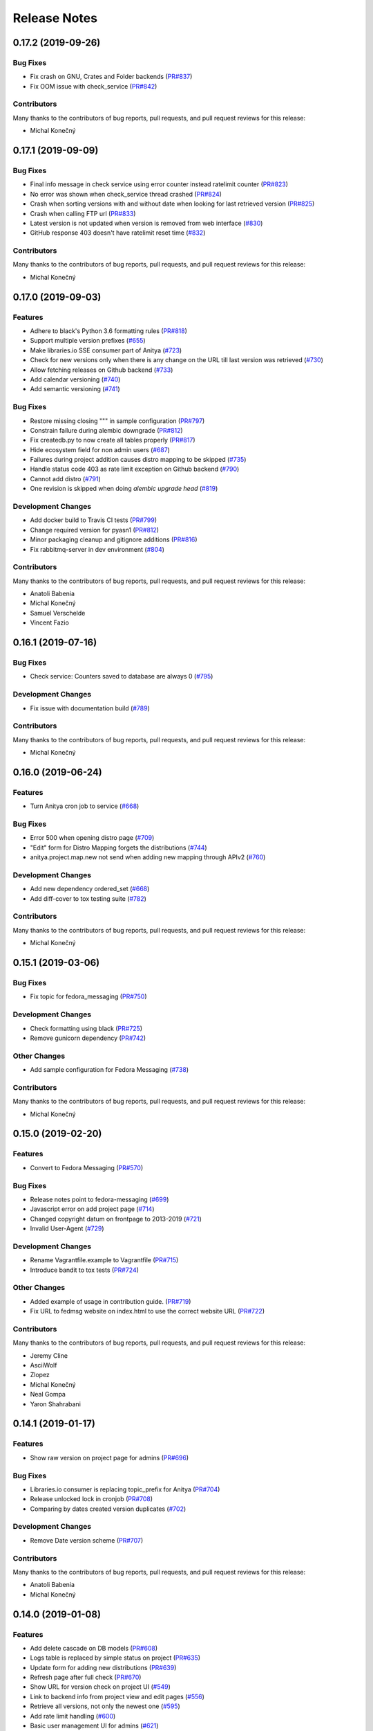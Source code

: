 =============
Release Notes
=============

.. towncrier release notes start

0.17.2 (2019-09-26)
===================

Bug Fixes
---------

* Fix crash on GNU, Crates and Folder backends
  (`PR#837 <https://github.com/release-monitoring/anitya/pull/837>`_)

* Fix OOM issue with check_service
  (`PR#842 <https://github.com/release-monitoring/anitya/pull/842>`_)


Contributors
------------
Many thanks to the contributors of bug reports, pull requests, and pull request
reviews for this release:

* Michal Konečný


0.17.1 (2019-09-09)
===================

Bug Fixes
---------

* Final info message in check service using error counter instead ratelimit counter
  (`PR#823 <https://github.com/release-monitoring/anitya/pull/823>`_)

* No error was shown when check_service thread crashed
  (`PR#824 <https://github.com/release-monitoring/anitya/pull/824>`_)

* Crash when sorting versions with and without date when looking for last retrieved version
  (`PR#825 <https://github.com/release-monitoring/anitya/pull/825>`_)

* Crash when calling FTP url
  (`PR#833 <https://github.com/release-monitoring/anitya/pull/833>`_)

* Latest version is not updated when version is removed from web interface
  (`#830 <https://github.com/release-monitoring/anitya/issues/830>`_)

* GitHub response 403 doesn't have ratelimit reset time
  (`#832 <https://github.com/release-monitoring/anitya/issues/832>`_)


Contributors
------------
Many thanks to the contributors of bug reports, pull requests, and pull request
reviews for this release:

* Michal Konečný


0.17.0 (2019-09-03)
===================

Features
--------

* Adhere to black's Python 3.6 formatting rules
  (`PR#818 <https://github.com/release-monitoring/anitya/pull/818>`_)

* Support multiple version prefixes
  (`#655 <https://github.com/release-monitoring/anitya/issues/655>`_)

* Make libraries.io SSE consumer part of Anitya
  (`#723 <https://github.com/release-monitoring/anitya/issues/723>`_)

* Check for new versions only when there is any change on the URL till last version was retrieved
  (`#730 <https://github.com/release-monitoring/anitya/issues/730>`_)

* Allow fetching releases on Github backend
  (`#733 <https://github.com/release-monitoring/anitya/issues/733>`_)

* Add calendar versioning
  (`#740 <https://github.com/release-monitoring/anitya/issues/740>`_)

* Add semantic versioning
  (`#741 <https://github.com/release-monitoring/anitya/issues/741>`_)


Bug Fixes
---------

* Restore missing closing """ in sample configuration
  (`PR#797 <https://github.com/release-monitoring/anitya/pull/797>`_)

* Constrain failure during alembic downgrade
  (`PR#812 <https://github.com/release-monitoring/anitya/pull/812>`_)

* Fix createdb.py to now create all tables properly
  (`PR#817 <https://github.com/release-monitoring/anitya/pull/817>`_)

* Hide ecosystem field for non admin users
  (`#687 <https://github.com/release-monitoring/anitya/issues/687>`_)

* Failures during project addition causes distro mapping to be skipped
  (`#735 <https://github.com/release-monitoring/anitya/issues/735>`_)

* Handle status code 403 as rate limit exception on Github backend
  (`#790 <https://github.com/release-monitoring/anitya/issues/790>`_)

* Cannot add distro
  (`#791 <https://github.com/release-monitoring/anitya/issues/791>`_)

* One revision is skipped when doing `alembic upgrade head`
  (`#819 <https://github.com/release-monitoring/anitya/issues/819>`_)


Development Changes
-------------------

* Add docker build to Travis CI tests
  (`PR#799 <https://github.com/release-monitoring/anitya/pull/799>`_)

* Change required version for pyasn1
  (`PR#812 <https://github.com/release-monitoring/anitya/pull/812>`_)

* Minor packaging cleanup and gitignore additions
  (`PR#816 <https://github.com/release-monitoring/anitya/pull/816>`_)

* Fix rabbitmq-server in dev environment
  (`#804 <https://github.com/release-monitoring/anitya/issues/804>`_)


Contributors
------------
Many thanks to the contributors of bug reports, pull requests, and pull request
reviews for this release:

* Anatoli Babenia
* Michal Konečný
* Samuel Verschelde
* Vincent Fazio


0.16.1 (2019-07-16)
===================

Bug Fixes
---------

* Check service: Counters saved to database are always 0
  (`#795 <https://github.com/release-monitoring/anitya/issues/795>`_)


Development Changes
-------------------

* Fix issue with documentation build
  (`#789 <https://github.com/release-monitoring/anitya/issues/789>`_)


Contributors
------------
Many thanks to the contributors of bug reports, pull requests, and pull request
reviews for this release:

* Michal Konečný


0.16.0 (2019-06-24)
===================

Features
--------

* Turn Anitya cron job to service
  (`#668 <https://github.com/release-monitoring/anitya/issues/668>`_)


Bug Fixes
---------

* Error 500 when opening distro page
  (`#709 <https://github.com/release-monitoring/anitya/issues/709>`_)

* "Edit" form for Distro Mapping forgets the distributions
  (`#744 <https://github.com/release-monitoring/anitya/issues/744>`_)

* anitya.project.map.new not send when adding new mapping through APIv2
  (`#760 <https://github.com/release-monitoring/anitya/issues/760>`_)


Development Changes
-------------------

* Add new dependency ordered_set
  (`#668 <https://github.com/release-monitoring/anitya/issues/668>`_)

* Add diff-cover to tox testing suite
  (`#782 <https://github.com/release-monitoring/anitya/issues/782>`_)


Contributors
------------
Many thanks to the contributors of bug reports, pull requests, and pull request
reviews for this release:

* Michal Konečný


0.15.1 (2019-03-06)
===================

Bug Fixes
---------

* Fix topic for fedora_messaging
  (`PR#750 <https://github.com/release-monitoring/anitya/pull/750>`_)


Development Changes
-------------------

* Check formatting using black
  (`PR#725 <https://github.com/release-monitoring/anitya/pull/725>`_)

* Remove gunicorn dependency
  (`PR#742 <https://github.com/release-monitoring/anitya/pull/742>`_)


Other Changes
-------------

* Add sample configuration for Fedora Messaging
  (`#738 <https://github.com/release-monitoring/anitya/issues/738>`_)


Contributors
------------
Many thanks to the contributors of bug reports, pull requests, and pull request
reviews for this release:

* Michal Konečný


0.15.0 (2019-02-20)
===================

Features
--------

* Convert to Fedora Messaging
  (`PR#570 <https://github.com/release-monitoring/anitya/pull/570>`_)


Bug Fixes
---------

* Release notes point to fedora-messaging
  (`#699 <https://github.com/release-monitoring/anitya/issues/699>`_)

* Javascript error on add project page
  (`#714 <https://github.com/release-monitoring/anitya/issues/714>`_)

* Changed copyright datum on frontpage to 2013-2019
  (`#721 <https://github.com/release-monitoring/anitya/issues/721>`_)

* Invalid User-Agent
  (`#729 <https://github.com/release-monitoring/anitya/issues/729>`_)

Development Changes
-------------------

* Rename Vagrantfile.example to Vagrantfile
  (`PR#715 <https://github.com/release-monitoring/anitya/pull/715>`_)

* Introduce bandit to tox tests
  (`PR#724 <https://github.com/release-monitoring/anitya/pull/724>`_)


Other Changes
-------------

* Added example of usage in contribution guide.
  (`PR#719 <https://github.com/release-monitoring/anitya/pull/719>`_)

* Fix URL to fedmsg website on index.html to use the correct website URL
  (`PR#722 <https://github.com/release-monitoring/anitya/pull/722>`_)


Contributors
------------
Many thanks to the contributors of bug reports, pull requests, and pull request
reviews for this release:

* Jeremy Cline
* AsciiWolf
* Zlopez
* Michal Konečný
* Neal Gompa
* Yaron Shahrabani


0.14.1 (2019-01-17)
===================

Features
--------

* Show raw version on project page for admins
  (`PR#696 <https://github.com/release-monitoring/anitya/pull/696>`_)


Bug Fixes
---------

* Libraries.io consumer is replacing topic_prefix for Anitya
  (`PR#704 <https://github.com/release-monitoring/anitya/pull/704>`_)

* Release unlocked lock in cronjob
  (`PR#708 <https://github.com/release-monitoring/anitya/pull/708>`_)

* Comparing by dates created version duplicates
  (`#702 <https://github.com/release-monitoring/anitya/issues/702>`_)


Development Changes
-------------------

* Remove Date version scheme
  (`PR#707 <https://github.com/release-monitoring/anitya/pull/707>`_)


Contributors
------------
Many thanks to the contributors of bug reports, pull requests, and pull request
reviews for this release:

* Anatoli Babenia
* Michal Konečný


0.14.0 (2019-01-08)
===================

Features
--------

* Add delete cascade on DB models
  (`PR#608 <https://github.com/release-monitoring/anitya/pull/608>`_)

* Logs table is replaced by simple status on project
  (`PR#635 <https://github.com/release-monitoring/anitya/pull/635>`_)

* Update form for adding new distributions
  (`PR#639 <https://github.com/release-monitoring/anitya/pull/639>`_)

* Refresh page after full check
  (`PR#670 <https://github.com/release-monitoring/anitya/pull/670>`_)

* Show URL for version check on project UI
  (`#549 <https://github.com/release-monitoring/anitya/issues/549>`_)

* Link to backend info from project view and edit pages
  (`#556 <https://github.com/release-monitoring/anitya/issues/556>`_)

* Retrieve all versions, not only the newest one
  (`#595 <https://github.com/release-monitoring/anitya/issues/595>`_)

* Add rate limit handling
  (`#600 <https://github.com/release-monitoring/anitya/issues/600>`_)

* Basic user management UI for admins
  (`#621 <https://github.com/release-monitoring/anitya/issues/621>`_)

* Rate limit enhancements
  (`#665 <https://github.com/release-monitoring/anitya/issues/665>`_)

* Add ecosystem information to project.version.update fedmsg topic.
  (`#666 <https://github.com/release-monitoring/anitya/issues/666>`_)


Bug Fixes
---------

* Fix unhandled exception in GitLab backend
  (`PR#663 <https://github.com/release-monitoring/anitya/pull/663>`_)

* Can't rename mapping for gstreamer
  (`#598 <https://github.com/release-monitoring/anitya/issues/598>`_)

* Source map error: request failed with status 404 for various javascript packages
  (`#606 <https://github.com/release-monitoring/anitya/issues/606>`_)

* about#test-your-regex link is broken
  (`#628 <https://github.com/release-monitoring/anitya/issues/628>`_)

* Github backend returns reversed list
  (`#642 <https://github.com/release-monitoring/anitya/issues/642>`_)

* Version prefix not working in GitLab backend
  (`#644 <https://github.com/release-monitoring/anitya/issues/644>`_)

* Latest version on Project UI is shown with prefix
  (`#662 <https://github.com/release-monitoring/anitya/issues/662>`_)

* Crash when version is too long
  (`#674 <https://github.com/release-monitoring/anitya/issues/674>`_)


Development Changes
-------------------

* Add python 3.7 to tox tests
  (`PR#650 <https://github.com/release-monitoring/anitya/pull/650>`_)

* Update Vagrantfile to use Fedora 29 image
  (`PR#653 <https://github.com/release-monitoring/anitya/pull/653>`_)

* Drop support for python 2.7 and python 3.5
  (`PR#672 <https://github.com/release-monitoring/anitya/pull/672>`_)


Other Changes
-------------

* Update contribution guide
  (`PR#636 <https://github.com/release-monitoring/anitya/pull/636>`_)

* Add GDPR SAR script
  (`PR#649 <https://github.com/release-monitoring/anitya/pull/649>`_)

* Add supported versions of python to setup script
  (`PR#651 <https://github.com/release-monitoring/anitya/pull/651>`_)


Contributors
------------
Many thanks to the contributors of bug reports, pull requests, and pull request
reviews for this release:

* Anatoli Babenia
* Graham Williamson
* Jeremy Cline
* Michal Konečný


0.13.2 (2018-10-12)
===================

Features
--------

* Show users their ID on Settings page
  (`PR#631 <https://github.com/release-monitoring/anitya/pull/631>`_)

* Add sorting by creation date for versions
  (`#593 <https://github.com/release-monitoring/anitya/issues/593>`_)


Bug Fixes
---------

* Can't parse owner/repo on Github backend
  (`PR#632 <https://github.com/release-monitoring/anitya/pull/632>`_)

* Login into staging using OpenID not possible
  (`#616 <https://github.com/release-monitoring/anitya/issues/616>`_)


Development Changes
-------------------

* Add towncrier for generating release notes
  (`PR#618 <https://github.com/release-monitoring/anitya/pull/618>`_)

* Remove deprecations warning
  (`PR#627 <https://github.com/release-monitoring/anitya/pull/627>`_)

* Add documentation dependency to vagrant container
  (`PR#630 <https://github.com/release-monitoring/anitya/pull/630>`_)


Contributors
------------
Many thanks to the contributors of bug reports, pull requests, and pull request
reviews for this release:

* Eli Young
* Jeremy Cline
* Michal Konečný


v0.13.1
=======

Features
--------

* Add database schema generation (`#603
  <https://github.com/release-monitoring/anitya/pull/603>`_).

Bug Fixes
---------

* Fix cron issues (`#613
  <https://github.com/release-monitoring/anitya/pull/613>`_).

v0.13.0
=======

Dependencies
------------

* Explicitly depend on ``defusedxml``

Features
--------

* Update GitHub backend to `GitHub API v4
  <https://developer.github.com/v4/>`_ (`#582
  <https://github.com/release-monitoring/anitya/pull/582>`_).

* Add GitLab backend. This is implemented using `GitLab API v4
  <https://docs.gitlab.com/ee/api/README.html>`_ (`#591
  <https://github.com/release-monitoring/anitya/pull/591>`_).

* Update CPAN backend to use metacpan.org (`#569
  <https://github.com/release-monitoring/anitya/pull/569>`_).

* Parse XML from CPAN with defusedxml (`#569
  <https://github.com/release-monitoring/anitya/pull/569>`_).

Bug Fixes
---------

* Change edit message for project, when no edit actually happened (`#579
  <https://github.com/release-monitoring/anitya/pull/579>`_).

* Fix wrong title on Edit page (`#578
  <https://github.com/release-monitoring/anitya/pull/578>`_).

* Default custom regex is now configurable (`#571
  <https://github.com/release-monitoring/anitya/pull/571>`_).

v0.12.1
=======

Dependencies
------------

* Unpin ``straight.plugin`` dependency. It was pinned to avoid a bug which has
  since been fixed in the latest releases (`#564
  <https://github.com/release-monitoring/anitya/pull/564>`_).

Bug Fixes
---------

* Rather than returning an HTTP 500 when authenticating with two separate
  identity providers using the same email, return a HTTP 400 to indicate the
  client should not retry the request and inform them they must log in with
  the original identity provider (`#563
  <https://github.com/release-monitoring/anitya/pull/563>`_).


v0.12.0
=======

Dependencies
------------

* Drop the dependency on the Python ``bunch`` package as it is not used.

* There is no longer a hard dependency on the ``rpm`` Python package.

* Introduce a dependency on the Python ``social-auth-app-flask-sqlalchemy`` and
  ``flask-login`` packages in order to support authenticating against OAuth2,
  OpenID Connect, and plain OpenID providers.

* Introduce a dependency on the Python ``blinker`` package to support signaling
  in Flask.

* Introduce a dependency on the Python ``pytoml`` package in order to support
  a TOML configuration format.


Backwards-incompatible Changes
------------------------------

* Dropped support for Python 2.6

* Added support for Python 3.4+

APIs
^^^^

A number of functions that make up Anitya's Python API have been moved
(`#503 <https://github.com/release-monitoring/anitya/pull/503>`_). The full
list of functions are below. Note that no function signatures have changed.

* ``anitya.check_release`` is now ``anitya.lib.utilities.check_project_release``.

* ``anitya.fedmsg_publish`` is now ``anitya.lib.utilities.fedmsg_publish``.

* ``anitya.log`` is now ``anitya.lib.utilities.log``.

* ``anitya.lib.init`` is now ``anitya.lib.utilities.init``.

* ``anitya.lib.create_project`` is now ``anitya.lib.utilities.create_project``.

* ``anitya.lib.edit_project`` is now ``anitya.lib.utilities.edit_project``.

* ``anitya.lib.map_project`` is now ``anitya.lib.utilities.map_project``.

* ``anitya.lib.flag_project`` is now ``anitya.lib.utilities.flag_project``.

* ``anitya.lib.set_flag_state`` is now ``anitya.lib.utilities.set_flag_state``.

* ``anitya.lib.get_last_cron`` is now ``anitya.lib.utilities.get_last_cron``.


Deprecations
------------

* Deprecated the v1 HTTP API.


Features
--------

* Introduced a new set of APIs under ``api/v2/`` that support write operations
  for users authenticated with an API token.

* Configuration is now TOML format.

* Added a user guide to the documentation.

* Added an admin guide to the documentation.

* Automatically generate API documentation with Sphinx.

* Introduce httpdomain support to document the HTTP APIs.

* Add initial support for projects to set a "version scheme" in order to help
  with version ordering. At the present the only version scheme implemented is
  the RPM scheme.

* Add support for authenticating using a large number of OAuth2, OpenID Connect,
  and OpenID providers.

* Add a fedmsg consumer that integrates with libraries.io to provide more timely
  project update notifications.

* Add support for running on OpenShift with s2i.

* Switch over to pypi.org rather than pypi.python.org

* Use HTTPS in backend examples, default URLs, and documentation.


Bug Fixes
---------

* Fixed deprecation warnings from using ``flask.ext`` (#431).

* Fix the NPM backend's update feed.


Developer Improvements
----------------------

* Fixed all warnings generated from building the Sphinx documentation and
  introduce tests to ensure there are no regressions (#427).

* Greatly improved the unit tests by breaking monolithic tests up.

* Moved the unit tests into the ``anitya.tests`` package so tests didn't need
  to mess with the Python path.

* Fixed logging during test runs

* Switched to pytest as the test runner since nose is dead.

* Introduced nested transactions for database tests rather than removing the
  database after each test. This greatly reduced run time.

* Added support for testing against multiple Python versions via tox.

* Added Travis CI integration.

* Added code coverage with pytest-cov and Codecov integration.

* Fixed all flake8 errors.

* Refactored the database code to avoid circular dependencies.

* Allow the Vagrant environment to be provisioned with an empty database.


Contributors
------------

Many thanks to all the contributors for this release, including those who filed
issues. Commits for this release were contributed by:

* Elliott Sales de Andrade
* Jeremy Cline
* luto
* Michael Simacek
* Nick Coghlan
* Nicolas Quiniou-Briand
* Ricardo Martincoski
* robled

Thank you all for your hard work.


v0.11.0
=======

Released February 08, 2017.

* Return 4XX codes in error cases for /projects/new rather than 200 (Issue #246)

* Allow projects using the "folder" backend to make insecure HTTPS requests
  (Issue #386)

* Fix an issue where turning the insecure flag on and then off for a project
  resulted in insecure requests until the server was restarted (Issue #394)

* Add a data migration to set the ecosystem of existing projects if the backend
  they use is the default backend for an ecosystem. Note that this migration
  can fail if existing data has duplicate projects since there is a new
  constraint that a project name is unique within an ecosystem (Issue #402).

* Fix the regular expression used with the Debian backend to strip the "orig"
  being incorrectly included in the version (Issue #398)

* Added a new backend and ecosystem for https://crates.io (Issue #414)

* [insert summary of change here]


v0.10.1
=======

Released November 29, 2016.

* Fix an issue where the version prefix was not being stripped (Issue #372)

* Fix an issue where logs were not viewable to some users (Issue #367)

* Update anitya's mail_logging to be compatible with old and new psutil
  (Issue #368)

* Improve Anitya's error reporting via email (Issue #368)

* Report the reason fetching a URL failed for the folder backend (Issue #338)

* Add a timeout to HTTP requests Anitya makes to ensure it does not wait
  indefinitely (Issue #377)

* Fix an issue where prefixes could be stripped further than intended (Issue #381)

* Add page titles to the HTML templates (Issue #371)

* Switch from processes to threads in the Anitya cron job to avoid sharing
  network sockets for HTTP requests across processes (Issue #335)
